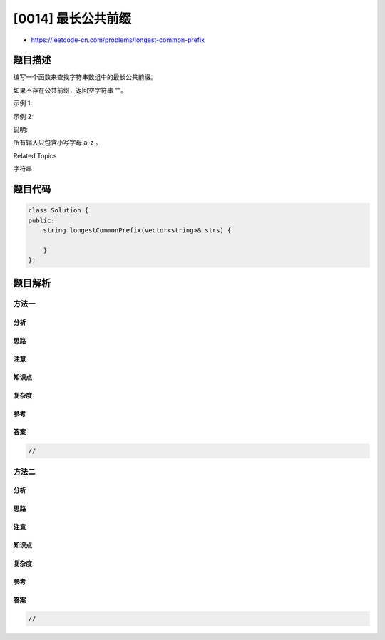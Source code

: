 [0014] 最长公共前缀
===================

-  https://leetcode-cn.com/problems/longest-common-prefix

题目描述
--------

.. raw:: html

   <p>

编写一个函数来查找字符串数组中的最长公共前缀。

.. raw:: html

   </p>

.. raw:: html

   <p>

如果不存在公共前缀，返回空字符串 ""。

.. raw:: html

   </p>

.. raw:: html

   <p>

示例 1:

.. raw:: html

   </p>

.. raw:: html

   <pre><strong>输入: </strong>[&quot;flower&quot;,&quot;flow&quot;,&quot;flight&quot;]
   <strong>输出:</strong> &quot;fl&quot;
   </pre>

.. raw:: html

   <p>

示例 2:

.. raw:: html

   </p>

.. raw:: html

   <pre><strong>输入: </strong>[&quot;dog&quot;,&quot;racecar&quot;,&quot;car&quot;]
   <strong>输出:</strong> &quot;&quot;
   <strong>解释:</strong> 输入不存在公共前缀。
   </pre>

.. raw:: html

   <p>

说明:

.. raw:: html

   </p>

.. raw:: html

   <p>

所有输入只包含小写字母 a-z 。

.. raw:: html

   </p>

.. raw:: html

   <div>

.. raw:: html

   <div>

Related Topics

.. raw:: html

   </div>

.. raw:: html

   <div>

.. raw:: html

   <li>

字符串

.. raw:: html

   </li>

.. raw:: html

   </div>

.. raw:: html

   </div>

题目代码
--------

.. code:: cpp

    class Solution {
    public:
        string longestCommonPrefix(vector<string>& strs) {

        }
    };

题目解析
--------

方法一
~~~~~~

分析
^^^^

思路
^^^^

注意
^^^^

知识点
^^^^^^

复杂度
^^^^^^

参考
^^^^

答案
^^^^

.. code:: cpp

    //

方法二
~~~~~~

分析
^^^^

思路
^^^^

注意
^^^^

知识点
^^^^^^

复杂度
^^^^^^

参考
^^^^

答案
^^^^

.. code:: cpp

    //
